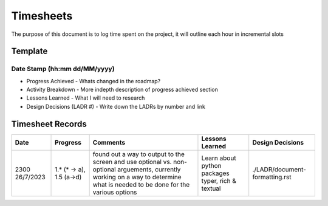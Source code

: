 ================================================================
Timesheets
================================================================

The purpose of this document is to log time spent on the project, it will outline each hour in incremental slots

----------------------------------------------------------------
Template
----------------------------------------------------------------

^^^^^^^^^^^^^^^^^^^^^^^^^^^^^^^^^^^^^^^^^^^^^^^^^^^^^^^^^^^^^^^^
Date Stamp (hh:mm dd/MM/yyyy)
^^^^^^^^^^^^^^^^^^^^^^^^^^^^^^^^^^^^^^^^^^^^^^^^^^^^^^^^^^^^^^^^

- Progress Achieved
  - Whats changed in the roadmap?
- Activity Breakdown
  - More indepth description of progress achieved section
- Lessons Learned
  - What I will need to research
- Design Decisions (LADR #)
  - Write down the LADRs by number and link


----------------------------------------------------------------
Timesheet Records
----------------------------------------------------------------

+------------------+---------------+-----------------------------------------+-----------------------------+--------------------------------+
| Date             | Progress      | Comments                                | Lessons Learned             | Design Decisions               |
+==================+===============+=========================================+=============================+================================+
| 2300 26/7/2023   | 1.* (* -> a), | found out a way to output to the screen | Learn about python packages | ./LADR/document-formatting.rst |
|                  | 1.5 (a->d)    | and use optional vs. non-optional       | typer, rich & textual       |                                |
|                  |               | arguements, currently working on a way  |                             |                                |
|                  |               | to determine what is needed to be done  |                             |                                |
|                  |               | for the various options                 |                             |                                |
+------------------+---------------+-----------------------------------------+-----------------------------+--------------------------------+
